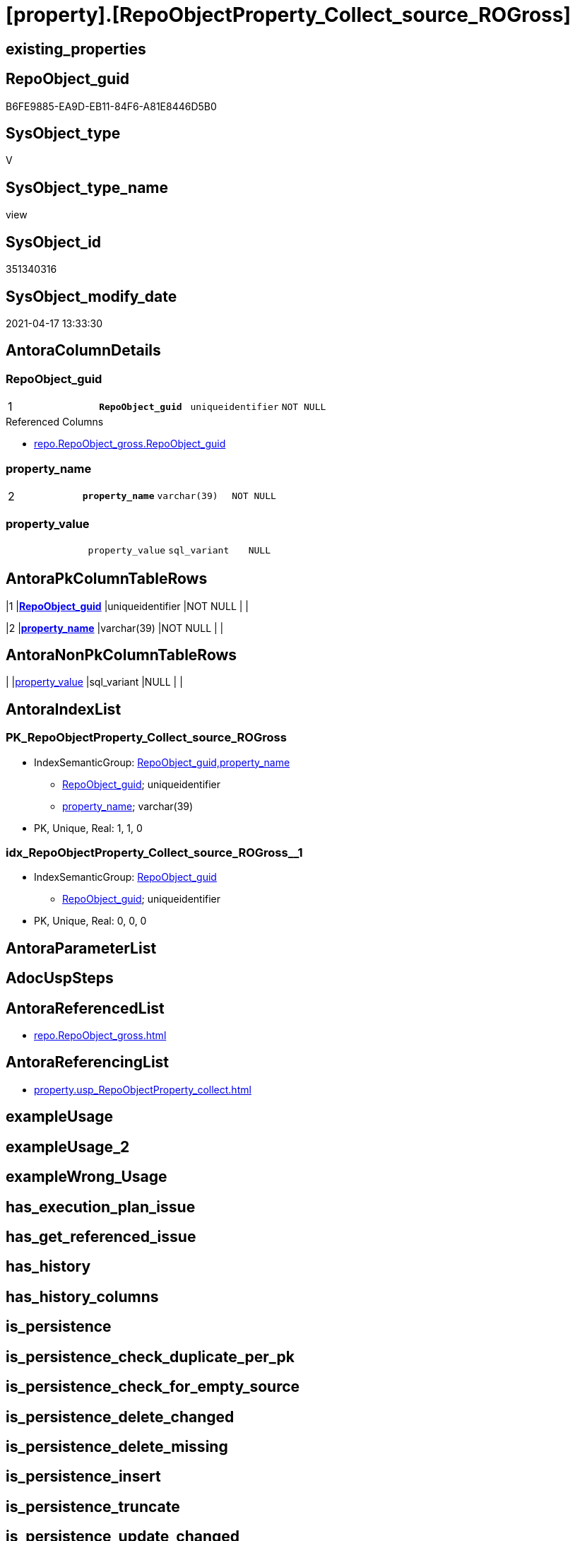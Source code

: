 = [property].[RepoObjectProperty_Collect_source_ROGross]

== existing_properties

// tag::existing_properties[]
:ExistsProperty--antorareferencedlist:
:ExistsProperty--antorareferencinglist:
:ExistsProperty--pk_index_guid:
:ExistsProperty--pk_indexpatterncolumndatatype:
:ExistsProperty--pk_indexpatterncolumnname:
:ExistsProperty--pk_indexsemanticgroup:
:ExistsProperty--referencedobjectlist:
:ExistsProperty--sql_modules_definition:
:ExistsProperty--FK:
:ExistsProperty--AntoraIndexList:
:ExistsProperty--Columns:
// end::existing_properties[]

== RepoObject_guid

// tag::RepoObject_guid[]
B6FE9885-EA9D-EB11-84F6-A81E8446D5B0
// end::RepoObject_guid[]

== SysObject_type

// tag::SysObject_type[]
V 
// end::SysObject_type[]

== SysObject_type_name

// tag::SysObject_type_name[]
view
// end::SysObject_type_name[]

== SysObject_id

// tag::SysObject_id[]
351340316
// end::SysObject_id[]

== SysObject_modify_date

// tag::SysObject_modify_date[]
2021-04-17 13:33:30
// end::SysObject_modify_date[]

== AntoraColumnDetails

// tag::AntoraColumnDetails[]
[[column-RepoObject_guid]]
=== RepoObject_guid

[cols="d,m,m,m,m,d"]
|===
|1
|*RepoObject_guid*
|uniqueidentifier
|NOT NULL
|
|
|===

.Referenced Columns
--
* xref:repo.RepoObject_gross.adoc#column-RepoObject_guid[repo.RepoObject_gross.RepoObject_guid]
--


[[column-property_name]]
=== property_name

[cols="d,m,m,m,m,d"]
|===
|2
|*property_name*
|varchar(39)
|NOT NULL
|
|
|===


[[column-property_value]]
=== property_value

[cols="d,m,m,m,m,d"]
|===
|
|property_value
|sql_variant
|NULL
|
|
|===


// end::AntoraColumnDetails[]

== AntoraPkColumnTableRows

// tag::AntoraPkColumnTableRows[]
|1
|*<<column-RepoObject_guid>>*
|uniqueidentifier
|NOT NULL
|
|

|2
|*<<column-property_name>>*
|varchar(39)
|NOT NULL
|
|


// end::AntoraPkColumnTableRows[]

== AntoraNonPkColumnTableRows

// tag::AntoraNonPkColumnTableRows[]


|
|<<column-property_value>>
|sql_variant
|NULL
|
|

// end::AntoraNonPkColumnTableRows[]

== AntoraIndexList

// tag::AntoraIndexList[]

[[index-PK_RepoObjectProperty_Collect_source_ROGross]]
=== PK_RepoObjectProperty_Collect_source_ROGross

* IndexSemanticGroup: xref:index/IndexSemanticGroup.adoc#_repoobject_guid,property_name[RepoObject_guid,property_name]
+
--
* <<column-RepoObject_guid>>; uniqueidentifier
* <<column-property_name>>; varchar(39)
--
* PK, Unique, Real: 1, 1, 0


[[index-idx_RepoObjectProperty_Collect_source_ROGross__1]]
=== idx_RepoObjectProperty_Collect_source_ROGross__1

* IndexSemanticGroup: xref:index/IndexSemanticGroup.adoc#_repoobject_guid[RepoObject_guid]
+
--
* <<column-RepoObject_guid>>; uniqueidentifier
--
* PK, Unique, Real: 0, 0, 0

// end::AntoraIndexList[]

== AntoraParameterList

// tag::AntoraParameterList[]

// end::AntoraParameterList[]

== AdocUspSteps

// tag::adocuspsteps[]

// end::adocuspsteps[]


== AntoraReferencedList

// tag::antorareferencedlist[]
* xref:repo.RepoObject_gross.adoc[]
// end::antorareferencedlist[]


== AntoraReferencingList

// tag::antorareferencinglist[]
* xref:property.usp_RepoObjectProperty_collect.adoc[]
// end::antorareferencinglist[]


== exampleUsage

// tag::exampleusage[]

// end::exampleusage[]


== exampleUsage_2

// tag::exampleusage_2[]

// end::exampleusage_2[]


== exampleWrong_Usage

// tag::examplewrong_usage[]

// end::examplewrong_usage[]


== has_execution_plan_issue

// tag::has_execution_plan_issue[]

// end::has_execution_plan_issue[]


== has_get_referenced_issue

// tag::has_get_referenced_issue[]

// end::has_get_referenced_issue[]


== has_history

// tag::has_history[]

// end::has_history[]


== has_history_columns

// tag::has_history_columns[]

// end::has_history_columns[]


== is_persistence

// tag::is_persistence[]

// end::is_persistence[]


== is_persistence_check_duplicate_per_pk

// tag::is_persistence_check_duplicate_per_pk[]

// end::is_persistence_check_duplicate_per_pk[]


== is_persistence_check_for_empty_source

// tag::is_persistence_check_for_empty_source[]

// end::is_persistence_check_for_empty_source[]


== is_persistence_delete_changed

// tag::is_persistence_delete_changed[]

// end::is_persistence_delete_changed[]


== is_persistence_delete_missing

// tag::is_persistence_delete_missing[]

// end::is_persistence_delete_missing[]


== is_persistence_insert

// tag::is_persistence_insert[]

// end::is_persistence_insert[]


== is_persistence_truncate

// tag::is_persistence_truncate[]

// end::is_persistence_truncate[]


== is_persistence_update_changed

// tag::is_persistence_update_changed[]

// end::is_persistence_update_changed[]


== is_repo_managed

// tag::is_repo_managed[]

// end::is_repo_managed[]


== microsoft_database_tools_support

// tag::microsoft_database_tools_support[]

// end::microsoft_database_tools_support[]


== MS_Description

// tag::ms_description[]

// end::ms_description[]


== persistence_source_RepoObject_fullname

// tag::persistence_source_repoobject_fullname[]

// end::persistence_source_repoobject_fullname[]


== persistence_source_RepoObject_fullname2

// tag::persistence_source_repoobject_fullname2[]

// end::persistence_source_repoobject_fullname2[]


== persistence_source_RepoObject_guid

// tag::persistence_source_repoobject_guid[]

// end::persistence_source_repoobject_guid[]


== persistence_source_RepoObject_xref

// tag::persistence_source_repoobject_xref[]

// end::persistence_source_repoobject_xref[]


== pk_index_guid

// tag::pk_index_guid[]
0E77EB3A-5F9F-EB11-84F8-A81E8446D5B0
// end::pk_index_guid[]


== pk_IndexPatternColumnDatatype

// tag::pk_indexpatterncolumndatatype[]
uniqueidentifier,varchar(39)
// end::pk_indexpatterncolumndatatype[]


== pk_IndexPatternColumnName

// tag::pk_indexpatterncolumnname[]
RepoObject_guid,property_name
// end::pk_indexpatterncolumnname[]


== pk_IndexSemanticGroup

// tag::pk_indexsemanticgroup[]
RepoObject_guid,property_name
// end::pk_indexsemanticgroup[]


== ReferencedObjectList

// tag::referencedobjectlist[]
* [repo].[RepoObject_gross]
// end::referencedobjectlist[]


== usp_persistence_RepoObject_guid

// tag::usp_persistence_repoobject_guid[]

// end::usp_persistence_repoobject_guid[]


== UspParameters

// tag::uspparameters[]

// end::uspparameters[]


== sql_modules_definition

// tag::sql_modules_definition[]
[source,sql]
----

CREATE View [property].RepoObjectProperty_Collect_source_ROGross
As
Select
    ro.RepoObject_guid
  , property_name  = p_names.property_name
  , property_value = Case p_names.property_name
                         When 'pk_index_guid'
                             Then
                             Cast(ro.pk_index_guid As Sql_Variant)
                         When 'pk_IndexPatternColumnDatatype'
                             Then
                             Cast(ro.pk_IndexPatternColumnDatatype As Sql_Variant)
                         When 'pk_IndexPatternColumnName'
                             Then
                             Cast(ro.pk_IndexPatternColumnName As Sql_Variant)
                         When 'pk_IndexSemanticGroup'
                             Then
                             Cast(ro.pk_IndexSemanticGroup As Sql_Variant)
                         When 'is_repo_managed'
                             Then
                             Cast(ro.is_repo_managed As Sql_Variant)
                         When 'usp_persistence_RepoObject_guid'
                             Then
                             Cast(ro.usp_persistence_RepoObject_guid As Sql_Variant)
                         When 'persistence_source_RepoObject_guid'
                             Then
                             Cast(ro.persistence_source_RepoObject_guid As Sql_Variant)
                         When 'persistence_source_RepoObject_fullname'
                             Then
                             Cast(ro.persistence_source_RepoObject_fullname As Sql_Variant)
                         When 'persistence_source_RepoObject_fullname2'
                             Then
                             Cast(ro.persistence_source_RepoObject_fullname2 As Sql_Variant)
                         When 'persistence_source_RepoObject_xref'
                             Then
                             Cast(ro.persistence_source_RepoObject_xref As Sql_Variant)
                         When 'has_history'
                             Then
                             Cast(ro.has_history As Sql_Variant)
                         When 'has_history_columns'
                             Then
                             Cast(ro.has_history_columns As Sql_Variant)
                         When 'is_persistence'
                             Then
                             Cast(ro.is_persistence As Sql_Variant)
                         When 'is_persistence_check_duplicate_per_pk'
                             Then
                             Cast(ro.is_persistence_check_duplicate_per_pk As Sql_Variant)
                         When 'is_persistence_check_for_empty_source'
                             Then
                             Cast(ro.is_persistence_check_for_empty_source As Sql_Variant)
                         When 'is_persistence_delete_missing'
                             Then
                             Cast(ro.is_persistence_delete_missing As Sql_Variant)
                         When 'is_persistence_delete_changed'
                             Then
                             Cast(ro.is_persistence_delete_changed As Sql_Variant)
                         When 'is_persistence_insert'
                             Then
                             Cast(ro.is_persistence_insert As Sql_Variant)
                         When 'is_persistence_truncate'
                             Then
                             Cast(ro.is_persistence_truncate As Sql_Variant)
                         When 'is_persistence_update_changed'
                             Then
                             Cast(ro.is_persistence_update_changed As Sql_Variant)
                         When 'history_schema_name'
                             Then
                             Cast(ro.history_schema_name As Sql_Variant)
                         When 'history_table_name'
                             Then
                             Cast(ro.history_table_name As Sql_Variant)
                         When 'AntoraReferencedList'
                             Then
                             Cast(Cast(ro.AntoraReferencedList As NVarchar(4000)) As Sql_Variant)
                         When 'AntoraReferencingList'
                             Then
                             Cast(Cast(ro.AntoraReferencingList As NVarchar(4000)) As Sql_Variant)
                         When 'has_execution_plan_issue'
                             Then
                             Cast(ro.has_execution_plan_issue As Sql_Variant)
                         When 'has_get_referenced_issue'
                             Then
                             Cast(ro.has_get_referenced_issue As Sql_Variant)
                     End
From
    repo.RepoObject_gross ro
    Cross Join
    (
        Values
            ( 'pk_index_guid' )
          , ( 'pk_IndexPatternColumnDatatype' )
          , ( 'pk_IndexPatternColumnName' )
          , ( 'pk_IndexSemanticGroup' )
          , ( 'is_repo_managed' )
          , ( 'usp_persistence_RepoObject_guid' )
          , ( 'persistence_source_RepoObject_guid' )
          , ( 'persistence_source_RepoObject_fullname' )
          , ( 'persistence_source_RepoObject_fullname2' )
          , ( 'persistence_source_RepoObject_xref' )
          , ( 'has_history' )
          , ( 'has_history_columns' )
          , ( 'is_persistence' )
          , ( 'is_persistence_check_duplicate_per_pk' )
          , ( 'is_persistence_check_for_empty_source' )
          , ( 'is_persistence_delete_missing' )
          , ( 'is_persistence_delete_changed' )
          , ( 'is_persistence_insert' )
          , ( 'is_persistence_truncate' )
          , ( 'is_persistence_update_changed' )
          , ( 'history_schema_name' )
          , ( 'history_table_name' )
          , ( 'AntoraReferencedList' )
          , ( 'AntoraReferencingList' )
          , ( 'has_execution_plan_issue' )
          , ( 'has_get_referenced_issue' )
    )                     p_names ( property_name )
Where
    Not RepoObject_guid Is Null;
----
// end::sql_modules_definition[]


